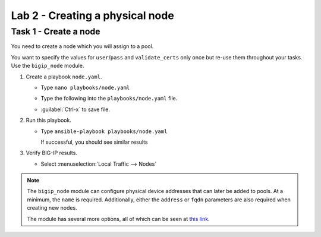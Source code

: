 Lab 2 - Creating a physical node
--------------------------------

Task 1 - Create a node
~~~~~~~~~~~~~~~~~~~~~~

You need to create a node which you will assign to a pool.

You want to specify the values for ``user``/``pass`` and ``validate_certs`` only
once but re-use them throughout your tasks.  Use the ``bigip_node`` module.

#. Create a playbook ``node.yaml``.

   - Type ``nano playbooks/node.yaml``
   - Type the following into the ``playbooks/node.yaml`` file.

     .. image:: images/image013.png
        :height: 500px

   - :guilabel:`Ctrl-x` to save file.

#. Run this playbook.

   - Type ``ansible-playbook playbooks/node.yaml``

     If successful, you should see similar results

     .. image:: images/image014.png
        :height: 200px

#. Verify BIG-IP results.

   - Select :menuselection:`Local Traffic --> Nodes`

     .. image:: images/image015.png
        :height: 180px

.. NOTE::

   The ``bigip_node`` module can configure physical device addresses that can
   later be added to pools. At a minimum, the ``name`` is required. Additionally,
   either the ``address`` or ``fqdn`` parameters are also required when creating
   new nodes.

   The module has several more options, all of which can be seen at `this link`_.

   .. _this link: https://docs.ansible.com/ansible/latest/modules/bigip_node_module.html
